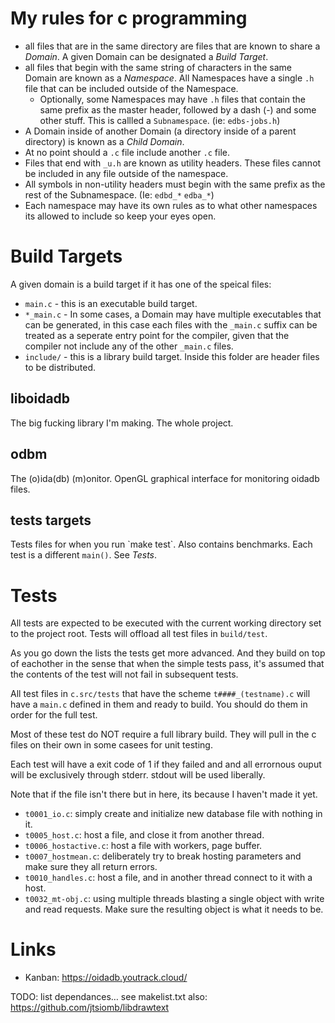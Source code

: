 * My rules for c programming

 - all files that are in the same directory are files that are known
   to share a /Domain/. A given Domain can be designated a /Build
   Target/.
 - all files that begin with the same string of characters in the same
   Domain are known as a /Namespace/. All Namespaces have a single
   =.h= file that can be included outside of the Namespace.
   - Optionally, some Namespaces may have =.h= files that contain the
     same prefix as the master header, followed by a dash (-) and some
     other stuff. This is callled a =Subnamespace=. (ie:
     =edbs-jobs.h=)
 - A Domain inside of another Domain (a directory inside of a
   parent directory) is known as a /Child Domain/.
 - At no point should a =.c= file include another =.c= file.
 - Files that end with =_u.h= are known as utility headers. These
   files cannot be included in any file outside of the namespace.
 - All symbols in non-utility headers must begin with the same prefix
   as the rest of the Subnamespace. (Ie: =edbd_*= =edba_*=)
 - Each namespace may have its own rules as to what other namespaces
   its allowed to include so keep your eyes open.

* Build Targets

A given domain is a build target if it has one of the speical files:

 - =main.c= - this is an executable build target.
 - =*_main.c= - In some cases, a Domain may have multiple executables
   that can be generated, in this case each files with the =_main.c=
   suffix can be treated as a seperate entry point for the compiler,
   given that the compiler not include any of the other =_main.c=
   files.
 - =include/= - this is a library build target. Inside this folder are
   header files to be distributed.

** liboidadb
The big fucking library I'm making. The whole project.

** odbm
The (o)ida(db) (m)onitor. OpenGL graphical interface for monitoring
oidadb files.

** tests targets
Tests files for when you run `make test`. Also contains
benchmarks. Each test is a different =main()=. See [[Tests]].


* Tests

All tests are expected to be executed with the current working
directory set to the project root. Tests will offload all test files
in =build/test=.

As you go down the lists the tests get more advanced. And they build
on top of eachother in the sense that when the simple tests pass, it's
assumed that the contents of the test will not fail in subsequent
tests.

All test files in =c.src/tests= that have the scheme
=t####_(testname).c= will have a ~main.c~ defined in them and ready
to build. You should do them in order for the full test.

Most of these test do NOT require a full library build. They will
pull in the c files on their own in some casees for unit testing.

Each test will have a exit code of 1 if they failed and and all errornous
ouput will be exclusively through stderr. stdout will be used
liberally.

Note that if the file isn't there but in here, its because I haven't
made it yet.

 - =t0001_io.c=: simply create and initialize new database file
   with nothing in it.
 - =t0005_host.c=: host a file, and close it from another thread.
 - =t0006_hostactive.c=: host a file with workers, page buffer.
 - =t0007_hostmean.c=: deliberately try to break hosting parameters
   and make sure they all return errors.
 - =t0010_handles.c=: host a file, and in another thread connect to it
   with a host.
 - =t0032_mt-obj.c=: using multiple threads blasting a single object
   with write and read requests. Make sure the resulting object is
   what it needs to be.


* Links
  - Kanban: https://oidadb.youtrack.cloud/

  TODO: list dependances... see makelist.txt
  also: https://github.com/jtsiomb/libdrawtext



